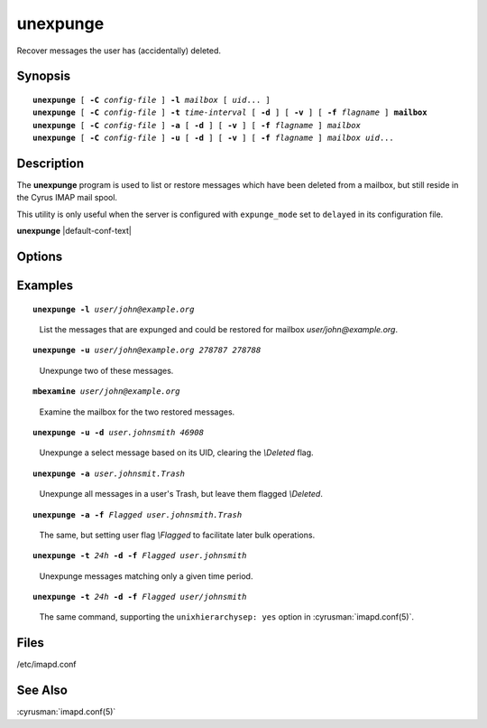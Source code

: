 .. cyrusman:: unexpunge(8)

.. author: Nic Bernstein (Onlight)
.. author: Jeroen van Meeuwen (Kolab Systems)

.. _imap-reference-manpages-systemcommands-unexpunge:

=============
**unexpunge**
=============

Recover messages the user has (accidentally) deleted.

Synopsis
========

.. parsed-literal::

    **unexpunge** [ **-C** *config-file* ] **-l** *mailbox* [ *uid*... ]
    **unexpunge** [ **-C** *config-file* ] **-t** *time-interval* [ **-d** ] [ **-v** ] [ **-f** *flagname* ] **mailbox**
    **unexpunge** [ **-C** *config-file* ] **-a** [ **-d** ] [ **-v** ] [ **-f** *flagname* ] *mailbox*
    **unexpunge** [ **-C** *config-file* ] **-u** [ **-d** ] [ **-v** ] [ **-f** *flagname* ] *mailbox* *uid*...

Description
===========

The **unexpunge** program is used to list or restore messages which have
been deleted from a mailbox, but still reside in the Cyrus IMAP mail
spool.

This utility is only useful when the server is configured with
``expunge_mode`` set to ``delayed`` in its configuration file.

**unexpunge** |default-conf-text|

Options
=======

.. program:: unexpunge

.. option:: -C config-file

    |cli-dash-c-text|

.. option:: -l

    List the expunged messages in the specified mailbox which are
    available for restoration.
    Optionally, only list the messages in the mailbox matching the
    UIDs in the space\-separated list at the end of the command invocation.

.. option:: -t time-interval

    Unexpunge messages which where expunged within the last
    ``time-interval`` seconds.
    Use one of the trailing modifiers -- ``m`` (minutes), ``h`` (hours),
    ``d`` (days) or ``w`` (weeks) -- to specify a different time unit.

.. option:: -a

    Restore **all** of the expunged messages in the specified mailbox.

.. option:: -u

    Restore only messages matching the UIDs, in a space-separated list
    at the end of the command invocation, in the specified mailbox.

.. option:: -d

    Unset the *\\Deleted* flag on any restored messages.

.. option:: -f flagname

    Set the user flag *\\flagname* on the messages restored, making it
    easier for the user(s) to find the restored messages and operate on
    them (in a batch).

.. option:: -v

    Enable verbose output/logging.

Examples
========

.. parsed-literal::

    **unexpunge -l** *user/john@example.org*

..

        List the messages that are expunged and could be restored for mailbox
        *user/john@example.org*.

.. only:: html

    ::

        UID: 278786
            Size: 2548
            Sent: Sat Mar  7 12:00:00 2015
            Recv: Sat Mar  7 12:42:52 2015
            Expg: Sun Mar  8 14:37:43 2015
            From: <notifications@fedoraproject.org>
            To  : <john+fedora@example.org>
            Cc  :
            Bcc :
            Subj: "pghmcfc submitted milter-greylist-4.5.12-2.fc21 to testing"

        UID: 278787
            Size: 2545
            Sent: Sat Mar  7 12:00:00 2015
            Recv: Sat Mar  7 12:42:52 2015
            Expg: Sun Mar  8 14:37:43 2015
            From: <notifications@fedoraproject.org>
            To  : <john+fedora@example.org>
            Cc  :
            Bcc :
            Subj: "pghmcfc submitted milter-greylist-4.5.12-2.el7 to testing"

        UID: 278788
            Size: 2548
            Sent: Sat Mar  7 12:00:00 2015
            Recv: Sat Mar  7 12:42:53 2015
            Expg: Sun Mar  8 14:37:43 2015
            From: <notifications@fedoraproject.org>
            To  : <john+fedora@example.org>
            Cc  :
            Bcc :
            Subj: "pghmcfc submitted milter-greylist-4.5.12-2.fc20 to testing"

.. parsed-literal::

    **unexpunge -u** *user/john@example.org 278787 278788*

..

        Unexpunge two of these messages.

.. only:: html

    ::

        restoring expunged messages in mailbox 'example/org!user/john'
        restored 2 expunged messages

    .. NOTE::
        The output of the unexpunge command may not match the input
        terms, in the case above, the mailbox ``user/john@example.org``
        appears in the output as ``example/org!user/john``.

.. parsed-literal::

    **mbexamine** *user/john@example.org*

..

        Examine the mailbox for the two restored messages.

.. only:: html

    ::

        (...snip...)
        000001> UID:00278862   INT_DATE:1425728572 SENTDATE:1425726000 SIZE:2545
            > HDRSIZE:2259   LASTUPD :1425912731 SYSFLAGS:00000014   LINES:6
            > CACHEVER:3  GUID:95349cd5d1cf21b55e6e0930b2ee5754f977ba8c MODSEQ:274250 CID: 0
            > USERFLAGS: 00000000 00000000 00000000 00000000
        Envel>{369}("Sat,  7 Mar 2015 11:42:47 +0000 (UTC)" "pghmcfc submitted milter-greylist-4.5.12-2.el7 to testing" (...snip...)
        BdyStr>{76}("TEXT" "PLAIN" ("CHARSET" "us-ascii") NIL NIL "7BIT" 286 6 NIL NIL NIL NIL)
        Body>{60}("TEXT" "PLAIN" ("CHARSET" "us-ascii") NIL NIL "7BIT" 286 6)
        CacHdr>{98}X-Spam-Score: -6.909
        Message-Id: <20150307114247.3829C6087DAC@bastion01.phx2.fedoraproject.org>

        From>{33}<notifications@fedoraproject.org>
        To>{32}<john+fedora@example.org>
        Cc>{0}
        Bcc>{0}
        Subjct>{59}"pghmcfc submitted milter-greylist-4.5.12-2.el7 to testing"
        000001> UID:00278863   INT_DATE:1425728573 SENTDATE:1425726000 SIZE:2548
            > HDRSIZE:2260   LASTUPD :1425912743 SYSFLAGS:00000014   LINES:6
            > CACHEVER:3  GUID:e503646e389f507777fb75eeacc2da0d2156016a MODSEQ:274251 CID: 0
            > USERFLAGS: 00000000 00000000 00000000 00000000
        Envel>{370}("Sat,  7 Mar 2015 11:42:51 +0000 (UTC)" "pghmcfc submitted milter-greylist-4.5.12-2.fc20 to testing" (...snip...)
        BdyStr>{76}("TEXT" "PLAIN" ("CHARSET" "us-ascii") NIL NIL "7BIT" 288 6 NIL NIL NIL NIL)
        Body>{60}("TEXT" "PLAIN" ("CHARSET" "us-ascii") NIL NIL "7BIT" 288 6)
        CacHdr>{98}X-Spam-Score: -6.909
        Message-Id: <20150307114251.A0E716087DAC@bastion01.phx2.fedoraproject.org>

        From>{33}<notifications@fedoraproject.org>
        To>{32}<john+fedora@example.org>
        Cc>{0}
        Bcc>{0}
        Subjct>{60}"pghmcfc submitted milter-greylist-4.5.12-2.fc20 to testing"
        (...snip...)

.. parsed-literal::

    **unexpunge -u -d** *user.johnsmith 46908*

..

        Unexpunge a select message based on its UID, clearing the
        *\\Deleted* flag.

.. parsed-literal::

    **unexpunge -a** *user.johnsmit.Trash*

..

        Unexpunge all messages in a user's Trash, but leave them
        flagged *\\Deleted*.

.. parsed-literal::

    **unexpunge -a -f** *\Flagged user.johnsmith.Trash*

..

        The same, but setting user flag *\\Flagged* to facilitate later
        bulk operations.

.. parsed-literal::

    **unexpunge -t** *24h* **-d -f** *\Flagged user.johnsmith*

..

        Unexpunge messages matching only a given time period.

.. parsed-literal::

    **unexpunge -t** *24h* **-d -f** *\Flagged user/johnsmith*

..

        The same command, supporting the ``unixhierarchysep: yes``
        option in :cyrusman:`imapd.conf(5)`.

Files
=====
/etc/imapd.conf

See Also
========
:cyrusman:`imapd.conf(5)`
